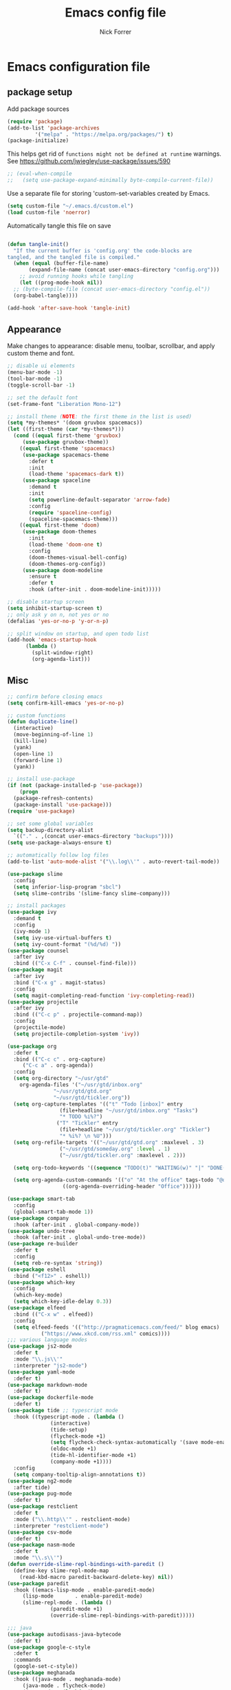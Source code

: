 #+TITLE: Emacs config file
#+AUTHOR: Nick Forrer
#+BABEL: :cache yes
#+PROPERTY: header-args :tangle yes

* Emacs configuration file

** package setup
Add package sources

#+BEGIN_SRC emacs-lisp
(require 'package)
(add-to-list 'package-archives
	     '("melpa" . "https://melpa.org/packages/") t)
(package-initialize)
#+END_SRC

This helps get rid of =functions might not be defined at runtime= warnings. See https://github.com/jwiegley/use-package/issues/590

#+BEGIN_SRC emacs-lisp
  ;; (eval-when-compile
  ;;   (setq use-package-expand-minimally byte-compile-current-file))
#+END_SRC

Use a separate file for storing 'custom-set-variables created by Emacs.
#+BEGIN_SRC emacs-lisp
(setq custom-file "~/.emacs.d/custom.el")
(load custom-file 'noerror)
#+END_SRC

Automatically tangle this file on save

#+BEGIN_SRC emacs-lisp

  (defun tangle-init()
    "If the current buffer is 'config.org' the code-blocks are
  tangled, and the tangled file is compiled."
    (when (equal (buffer-file-name)
		 (expand-file-name (concat user-emacs-directory "config.org")))
      ;; avoid running hooks while tangling
      (let ((prog-mode-hook nil))
	;; (byte-compile-file (concat user-emacs-directory "config.el"))
	(org-babel-tangle))))

  (add-hook 'after-save-hook 'tangle-init)

#+END_SRC

** Appearance

Make changes to appearance: disable menu, toolbar, scrollbar, and apply
custom theme and font.

#+BEGIN_SRC emacs-lisp
  ;; disable ui elements
  (menu-bar-mode -1)
  (tool-bar-mode -1)
  (toggle-scroll-bar -1)

  ;; set the default font
  (set-frame-font "Liberation Mono-12")

  ;; install theme (NOTE: the first theme in the list is used)
  (setq *my-themes* '(doom gruvbox spacemacs))
  (let ((first-theme (car *my-themes*)))
    (cond ((equal first-theme 'gruvbox)
	   (use-package gruvbox-theme))
	  ((equal first-theme 'spacemacs)
	   (use-package spacemacs-theme
	     :defer t
	     :init
	     (load-theme 'spacemacs-dark t))
	   (use-package spaceline
	     :demand t
	     :init
	     (setq powerline-default-separator 'arrow-fade)
	     :config
	     (require 'spaceline-config)
	     (spaceline-spacemacs-theme)))
	  ((equal first-theme 'doom)
	   (use-package doom-themes
	     :init
	     (load-theme 'doom-one t)
	     :config
	     (doom-themes-visual-bell-config)
	     (doom-themes-org-config))
	   (use-package doom-modeline
	     :ensure t
	     :defer t
	     :hook (after-init . doom-modeline-init)))))

  ;; disable startup screen
  (setq inhibit-startup-screen t)
  ;; only ask y on n, not yes or no
  (defalias 'yes-or-no-p 'y-or-n-p)

  ;; split window on startup, and open todo list
  (add-hook 'emacs-startup-hook
	    (lambda ()
	      (split-window-right)
	      (org-agenda-list)))
#+END_SRC

** Misc

#+BEGIN_SRC emacs-lisp
  ;; confirm before closing emacs
  (setq confirm-kill-emacs 'yes-or-no-p)

  ;; custom functions
  (defun duplicate-line()
    (interactive)
    (move-beginning-of-line 1)
    (kill-line)
    (yank)
    (open-line 1)
    (forward-line 1)
    (yank))

  ;; install use-package
  (if (not (package-installed-p 'use-package))
      (progn
	(package-refresh-contents)
	(package-install 'use-package)))
  (require 'use-package)

  ;; set some global variables
  (setq backup-directory-alist
	`(("." . ,(concat user-emacs-directory "backups"))))
  (setq use-package-always-ensure t)

  ;; automatically follow log files
  (add-to-list 'auto-mode-alist '("\\.log\\'" . auto-revert-tail-mode))

  (use-package slime
    :config
    (setq inferior-lisp-program "sbcl")
    (setq slime-contribs '(slime-fancy slime-company)))

  ;; install packages
  (use-package ivy
    :demand t
    :config
    (ivy-mode 1)
    (setq ivy-use-virtual-buffers t)
    (setq ivy-count-format "(%d/%d) "))
  (use-package counsel
    :after ivy
    :bind (("C-x C-f" . counsel-find-file)))
  (use-package magit
    :after ivy
    :bind ("C-x g" . magit-status)
    :config
    (setq magit-completing-read-function 'ivy-completing-read))
  (use-package projectile
    :after ivy
    :bind (("C-c p" . projectile-command-map))
    :config
    (projectile-mode)
    (setq projectile-completion-system 'ivy))

  (use-package org
    :defer t
    :bind (("C-c c" . org-capture)
	   ("C-c a" . org-agenda))
    :config
    (setq org-directory "~/usr/gtd"
	  org-agenda-files '("~/usr/gtd/inbox.org"
			     "~/usr/gtd/gtd.org"
			     "~/usr/gtd/tickler.org"))
    (setq org-capture-templates '(("t" "Todo [inbox]" entry
				   (file+headline "~/usr/gtd/inbox.org" "Tasks")
				   "* TODO %i%?")
				  ("T" "Tickler" entry
				   (file+headline "~/usr/gtd/tickler.org" "Tickler")
				   "* %i%? \n %U")))
    (setq org-refile-targets '(("~/usr/gtd/gtd.org" :maxlevel . 3)
			       ("~/usr/gtd/someday.org" :level . 1)
			       ("~/usr/gtd/tickler.org" :maxlevel . 2)))

    (setq org-todo-keywords '((sequence "TODO(t)" "WAITING(w)" "|" "DONE(d)" "CANCELLED(c)")))

    (setq org-agenda-custom-commands '(("o" "At the office" tags-todo "@office"
					((org-agenda-overriding-header "Office"))))))

  (use-package smart-tab
    :config
    (global-smart-tab-mode 1))
  (use-package company
    :hook (after-init . global-company-mode))
  (use-package undo-tree
    :hook (after-init . global-undo-tree-mode))
  (use-package re-builder
    :defer t
    :config
    (setq reb-re-syntax 'string))
  (use-package eshell
    :bind ("<f12>" . eshell))
  (use-package which-key
    :config
    (which-key-mode)
    (setq which-key-idle-delay 0.3))
  (use-package elfeed
    :bind (("C-x w" . elfeed))
    :config
    (setq elfeed-feeds '(("http://pragmaticemacs.com/feed/" blog emacs)
			 ("https://www.xkcd.com/rss.xml" comics))))
  ;;; various language modes
  (use-package js2-mode
    :defer t
    :mode "\\.js\\'"
    :interpreter "js2-mode")
  (use-package yaml-mode
    :defer t)
  (use-package markdown-mode
    :defer t)
  (use-package dockerfile-mode
    :defer t)
  (use-package tide ;; typescript mode
    :hook ((typescript-mode . (lambda ()
				(interactive)
				(tide-setup)
				(flycheck-mode +1)
				(setq flycheck-check-syntax-automatically '(save mode-enabled))
				(eldoc-mode +1)
				(tide-hl-identifier-mode +1)
				(company-mode +1))))
    :config
    (setq company-tooltip-align-annotations t)) 
  (use-package ng2-mode
    :after tide)
  (use-package pug-mode
    :defer t)
  (use-package restclient
    :defer t
    :mode ("\\.http\\'" . restclient-mode)
    :interpreter "restclient-mode")
  (use-package csv-mode
    :defer t)
  (use-package nasm-mode
    :defer t
    :mode "\\.s\\'")
  (defun override-slime-repl-bindings-with-paredit ()
    (define-key slime-repl-mode-map
      (read-kbd-macro paredit-backward-delete-key) nil))
  (use-package paredit
    :hook ((emacs-lisp-mode . enable-paredit-mode)
	   (lisp-mode       . enable-paredit-mode)
	   (slime-repl-mode . (lambda ()
				(paredit-mode +1)
				(override-slime-repl-bindings-with-paredit)))))

  ;;; java
  (use-package autodisass-java-bytecode
    :defer t)
  (use-package google-c-style
    :defer t
    :commands
    (google-set-c-style))
  (use-package meghanada
    :hook ((java-mode . meghanada-mode)
	   (java-mode . flycheck-mode)
	   (java-mode . (lambda ()
			  (google-set-c-style)
			  (setq c-basic-offset 4)))))

#+END_SRC

** Python
#+BEGIN_SRC shell
  # install python dependencies
  pip install jedi flake8 autopep8
#+END_SRC
#+BEGIN_SRC emacs-lisp
  ;; (use-package elpy
  ;;   :config
  ;;   (elpy-enable))
  (use-package pipenv
    :hook (python-mode . pipenv-mode)
    :init
    (setq
     pipenv-projectile-after-switch-function #'pipenv-projectile-after-switch-extended))
#+END_SRC
